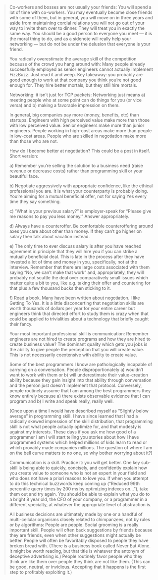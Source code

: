 

#+BEGIN_QUOTE
Co-workers and bosses are not usually your friends: You will spend a lot of time with co-workers.  You may eventually become close friends with some of them, but in general, you will move on in three years and aside from maintaining cordial relations you will not go out of your way to invite them over to dinner.  They will treat you in exactly the same way.  You should be a good person to everyone you meet — it is the moral thing to do, and as a sidenote will really help your networking — but do not be under the delusion that everyone is your friend.

You radically overestimate the average skill of the competition because of the crowd you hang around with:  Many people already successfully employed as senior engineers cannot actually implement FizzBuzz.  Just read it and weep.  Key takeaway: you probably are good enough to work at that company you think you’re not good enough for.  They hire better mortals, but they still hire mortals.

Networking: it isn’t just for TCP packets: Networking just means a) meeting people who at some point can do things for you (or vice versa) and b) making a favorable impression on them.



In general, big companies pay more (money, benefits, etc) than startups.  Engineers with high perceived value make more than those with low perceived value.  Senior engineers make more than junior engineers.  People working in high-cost areas make more than people in low-cost areas.  People who are skilled in negotiation make more than those who are not.



How do I become better at negotiation?  This could be a post in itself.  Short version:

a)  Remember you’re selling the solution to a business need (raise revenue or decrease costs) rather than programming skill or your beautiful face.

b)  Negotiate aggressively with appropriate confidence, like the ethical professional you are.  It is what your counterparty is probably doing.  You’re aiming for a mutual beneficial offer, not for saying Yes every time they say something.

c)  “What is your previous salary?” is employer-speak for “Please give me reasons to pay you less money.”  Answer appropriately.

d)  Always have a counteroffer.  Be comfortable counteroffering around axes you care about other than money.  If they can’t go higher on salary then talk about vacation instead.

e)  The only time to ever discuss salary is after you have reached agreement in principle that they will hire you if you can strike a mutually beneficial deal.  This is late in the process after they have invested a lot of time and money in you, specifically, not at the interview.  Remember that there are large costs associated with them saying “No, we can’t make that work” and, appropriately, they will probably not scuttle the deal over comparatively small issues which matter quite a bit to you, like e.g. taking their offer and countering for that plus a few thousand bucks then sticking to it.

f)  Read a book.  Many have been written about negotiation.  I like Getting To Yes.  It is a little disconcerting that negotiation skills are worth thousands of dollars per year for your entire career but engineers think that directed effort to study them is crazy when that could be applied to trivialities about a technology that briefly caught their fancy.

Your most important professional skill is communication: Remember engineers are not hired to create programs and how they are hired to create business value?  The dominant quality which gets you jobs is the ability to give people the perception that you will create value.  This is not necessarily coextensive with ability to create value.

Some of the best programmers I know are pathologically incapable of carrying on a conversation.  People disproportionately a) wouldn’t want to work with them or b) will underestimate their value-creation ability because they gain insight into that ability through conversation and the person just doesn’t implement that protocol.  Conversely, people routinely assume that I am among the best programmers they know entirely because a) there exists observable evidence that I can program and b) I write and speak really, really well.

(Once upon a time I would have described myself as “Slightly below average” in programming skill.  I have since learned that I had a radically skewed impression of the skill distribution, that programming skill is not what people actually optimize for, and that modesty is against my interests.  These days if you ask me how good of a programmer I am I will start telling you stories about how I have programmed systems which helped millions of kids learn to read or which provably made companies millions.  The question of where I am on the bell curve matters to no one, so why bother worrying about it?)

Communication is a skill.  Practice it: you will get better.  One key sub-skill is being able to quickly, concisely, and confidently explain how you create value to someone who is not an expert in your field and who does not have a priori reasons to love you.  If when you attempt to do this technical buzzwords keep coming up (“Reduced 99th percentile query times by 200 ms by optimizing indexes on…”), take them out and try again.  You should be able to explain what you do to a bright 8 year old, the CFO of your company, or a programmer in a different specialty, at whatever the appropriate level of abstraction is.


All business decisions are ultimately made by one or a handful of multi-cellular organisms closely related to chimpanzees, not by rules or by algorithms: People are people.  Social grooming is a really important skill.  People will often back suggestions by friends because they are friends, even when other suggestions might actually be better.  People will often be favoritably disposed to people they have broken bread with.  (There is a business book called Never Eat Alone.  It might be worth reading, but that title is whatever the antonym of deceptive advertising is.)  People routinely favor people who they think are like them over people they think are not like them.  (This can be good, neutral, or invidious.  Accepting that it happens is the first step to profitably exploiting it.)


#+END_QUOTE
